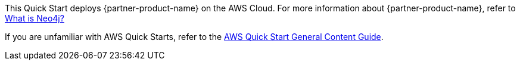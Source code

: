 This Quick Start deploys {partner-product-name} on the AWS Cloud. For more information about {partner-product-name}, refer to https://neo4j.com/developer/graph-database/#neo4j-overview[What is Neo4j?^]

If you are unfamiliar with AWS Quick Starts, refer to the https://aws-ia.github.io/content/qs_info.html[AWS Quick Start General Content Guide].